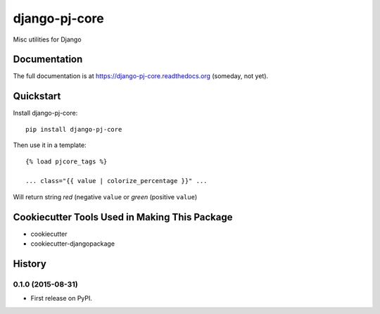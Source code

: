 =============================
django-pj-core
=============================

.. image:: https://badge.fury.io/py/django-pj-core.png
    :target: https://badge.fury.io/py/django-pj-core

.. image:: https://travis-ci.org/jokimies/django-pj-core.png?branch=master
    :target: https://travis-ci.org/jokimies/django-pj-core

Misc utilities for Django

Documentation
-------------

The full documentation is at https://django-pj-core.readthedocs.org
(someday, not yet).

Quickstart
----------

Install django-pj-core::

    pip install django-pj-core

Then use it in a template::

    {% load pjcore_tags %}

    ... class="{{ value | colorize_percentage }}" ...

Will return string `red` (negative ``value`` or `green` (positive ``value``)


Cookiecutter Tools Used in Making This Package
----------------------------------------------

*  cookiecutter
*  cookiecutter-djangopackage




History
-------

0.1.0 (2015-08-31)
++++++++++++++++++

* First release on PyPI.


